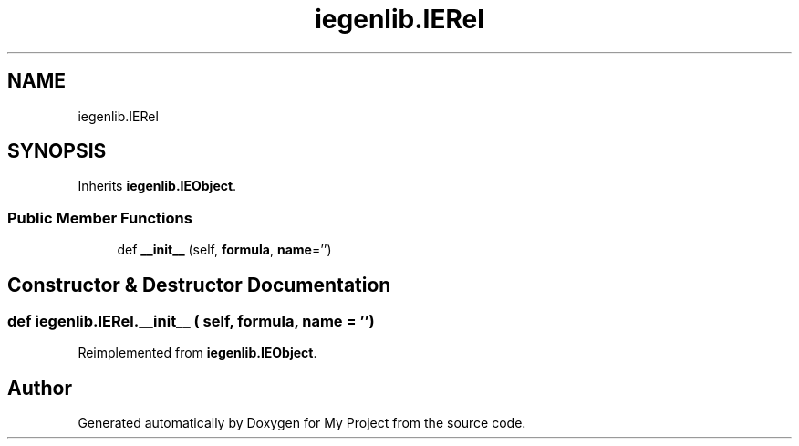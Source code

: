 .TH "iegenlib.IERel" 3 "Sun Jul 12 2020" "My Project" \" -*- nroff -*-
.ad l
.nh
.SH NAME
iegenlib.IERel
.SH SYNOPSIS
.br
.PP
.PP
Inherits \fBiegenlib\&.IEObject\fP\&.
.SS "Public Member Functions"

.in +1c
.ti -1c
.RI "def \fB__init__\fP (self, \fBformula\fP, \fBname\fP='')"
.br
.in -1c
.SH "Constructor & Destructor Documentation"
.PP 
.SS "def iegenlib\&.IERel\&.__init__ ( self,  formula,  name = \fC''\fP)"

.PP
Reimplemented from \fBiegenlib\&.IEObject\fP\&.

.SH "Author"
.PP 
Generated automatically by Doxygen for My Project from the source code\&.
